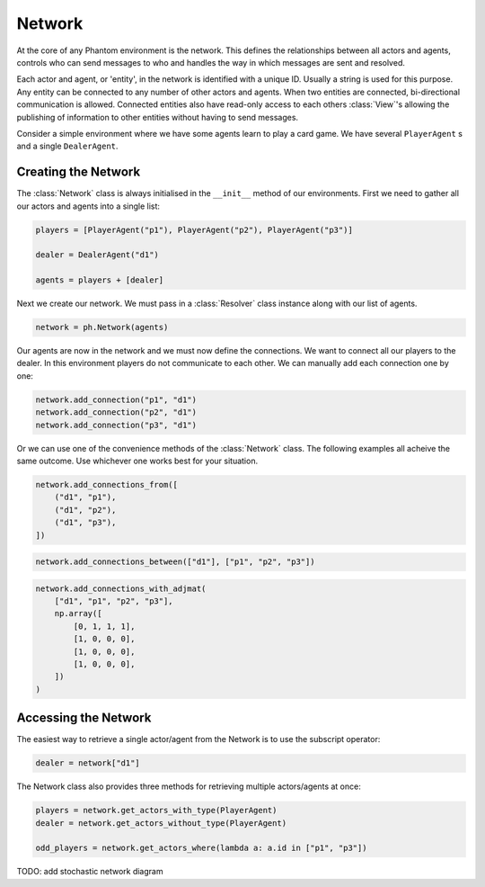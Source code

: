 .. _network:

Network
=======

.. figure:: /img/icons/network.svg
   :width: 15%
   :figclass: align-center

At the core of any Phantom environment is the network. This defines the relationships
between all actors and agents, controls who can send messages to who and handles the
way in which messages are sent and resolved.

Each actor and agent, or 'entity', in the network is identified with a unique ID.
Usually a string is used for this purpose. Any entity can be connected to any number of
other actors and agents. When two entities are connected, bi-directional communication
is allowed. Connected entities also have read-only access to each others
:class:`View`'s allowing the publishing of information to other entities without having
to send messages.

Consider a simple environment where we have some agents learn to play a card game. We
have several ``PlayerAgent`` s and a single ``DealerAgent``.


Creating the Network
--------------------

The :class:`Network` class is always initialised in the ``__init__`` method of our
environments. First we need to gather all our actors and agents into a single list:

.. code-block:: python

    players = [PlayerAgent("p1"), PlayerAgent("p2"), PlayerAgent("p3")]

    dealer = DealerAgent("d1")

    agents = players + [dealer]

Next we create our network. We must pass in a :class:`Resolver` class instance along with
our list of agents.

.. code-block:: python

    network = ph.Network(agents)

Our agents are now in the network and we must now define the connections. We want to
connect all our players to the dealer. In this environment players do not communicate to
each other. We can manually add each connection one by one:

.. code-block:: python

    network.add_connection("p1", "d1")
    network.add_connection("p2", "d1")
    network.add_connection("p3", "d1")

Or we can use one of the convenience methods of the :class:`Network` class. The following
examples all acheive the same outcome. Use whichever one works best for your situation.

.. code-block:: python

    network.add_connections_from([
        ("d1", "p1"),
        ("d1", "p2"),
        ("d1", "p3"),
    ])


.. code-block:: python

    network.add_connections_between(["d1"], ["p1", "p2", "p3"])


.. code-block:: python

    network.add_connections_with_adjmat(
        ["d1", "p1", "p2", "p3"],
        np.array([
            [0, 1, 1, 1],
            [1, 0, 0, 0],
            [1, 0, 0, 0],
            [1, 0, 0, 0],
        ])
    )

Accessing the Network
---------------------

The easiest way to retrieve a single actor/agent from the Network is to use the subscript
operator:

.. code-block:: python

    dealer = network["d1"]

The Network class also provides three methods for retrieving multiple actors/agents at
once:

.. code-block:: python

    players = network.get_actors_with_type(PlayerAgent)
    dealer = network.get_actors_without_type(PlayerAgent)

    odd_players = network.get_actors_where(lambda a: a.id in ["p1", "p3"])


TODO: add stochastic network diagram